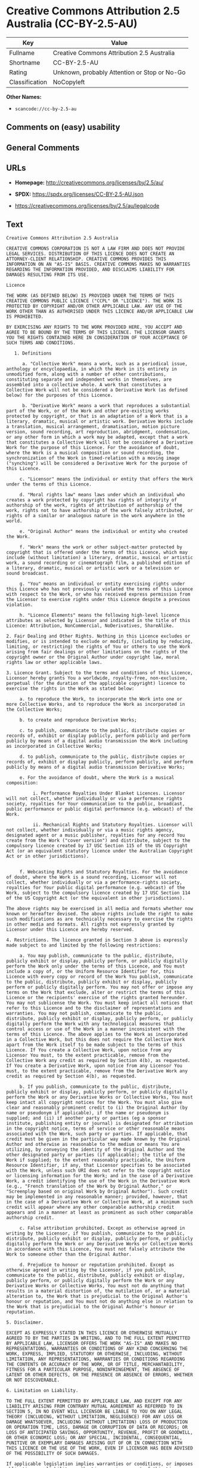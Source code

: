 * Creative Commons Attribution 2.5 Australia (CC-BY-2.5-AU)
| Key            | Value                                        |
|----------------+----------------------------------------------|
| Fullname       | Creative Commons Attribution 2.5 Australia   |
| Shortname      | CC-BY-2.5-AU                                 |
| Rating         | Unknown, probably Attention or Stop or No-Go |
| Classification | NoCopyleft                                   |

*Other Names:*

- =scancode://cc-by-2.5-au=

** Comments on (easy) usability

** General Comments

** URLs

- *Homepage:* http://creativecommons.org/licenses/by/2.5/au/

- *SPDX:* https://spdx.org/licenses/CC-BY-2.5-AU.json

- https://creativecommons.org/licenses/by/2.5/au/legalcode

** Text
#+begin_example
  Creative Commons Attribution 2.5 Australia

  CREATIVE COMMONS CORPORATION IS NOT A LAW FIRM AND DOES NOT PROVIDE LEGAL SERVICES. DISTRIBUTION OF THIS LICENCE DOES NOT CREATE AN ATTORNEY-CLIENT RELATIONSHIP. CREATIVE COMMONS PROVIDES THIS INFORMATION ON AN "AS-IS" BASIS. CREATIVE COMMONS MAKES NO WARRANTIES REGARDING THE INFORMATION PROVIDED, AND DISCLAIMS LIABILITY FOR DAMAGES RESULTING FROM ITS USE.

  Licence

  THE WORK (AS DEFINED BELOW) IS PROVIDED UNDER THE TERMS OF THIS CREATIVE COMMONS PUBLIC LICENCE ("CCPL" OR "LICENCE"). THE WORK IS PROTECTED BY COPYRIGHT AND/OR OTHER APPLICABLE LAW. ANY USE OF THE WORK OTHER THAN AS AUTHORISED UNDER THIS LICENCE AND/OR APPLICABLE LAW IS PROHIBITED.

  BY EXERCISING ANY RIGHTS TO THE WORK PROVIDED HERE, YOU ACCEPT AND AGREE TO BE BOUND BY THE TERMS OF THIS LICENCE. THE LICENSOR GRANTS YOU THE RIGHTS CONTAINED HERE IN CONSIDERATION OF YOUR ACCEPTANCE OF SUCH TERMS AND CONDITIONS.

     1. Definitions

        a. "Collective Work" means a work, such as a periodical issue, anthology or encyclopaedia, in which the Work in its entirety in unmodified form, along with a number of other contributions, constituting separate and independent works in themselves, are assembled into a collective whole. A work that constitutes a Collective Work will not be considered a Derivative Work (as defined below) for the purposes of this Licence.

        b. "Derivative Work" means a work that reproduces a substantial part of the Work, or of the Work and other pre-existing works protected by copyright, or that is an adaptation of a Work that is a literary, dramatic, musical or artistic work. Derivative Works include a translation, musical arrangement, dramatisation, motion picture version, sound recording, art reproduction, abridgment, condensation, or any other form in which a work may be adapted, except that a work that constitutes a Collective Work will not be considered a Derivative Work for the purpose of this Licence. For the avoidance of doubt, where the Work is a musical composition or sound recording, the synchronization of the Work in timed-relation with a moving image ("synching") will be considered a Derivative Work for the purpose of this Licence.

       c. "Licensor" means the individual or entity that offers the Work under the terms of this Licence.

       d. "Moral rights law" means laws under which an individual who creates a work protected by copyright has rights of integrity of authorship of the work, rights of attribution of authorship of the work, rights not to have authorship of the work falsely attributed, or rights of a similar or analogous nature in the work anywhere in the world.

       e. "Original Author" means the individual or entity who created the Work.

       f. "Work" means the work or other subject-matter protected by copyright that is offered under the terms of this Licence, which may include (without limitation) a literary, dramatic, musical or artistic work, a sound recording or cinematograph film, a published edition of a literary, dramatic, musical or artistic work or a television or sound broadcast.

       g. "You" means an individual or entity exercising rights under this Licence who has not previously violated the terms of this Licence with respect to the Work, or who has received express permission from the Licensor to exercise rights under this Licence despite a previous violation.

       h. "Licence Elements" means the following high-level licence attributes as selected by Licensor and indicated in the title of this Licence: Attribution, NonCommercial, NoDerivatives, ShareAlike.

  2. Fair Dealing and Other Rights. Nothing in this Licence excludes or modifies, or is intended to exclude or modify, (including by reducing, limiting, or restricting) the rights of You or others to use the Work arising from fair dealings or other limitations on the rights of the copyright owner or the Original Author under copyright law, moral rights law or other applicable laws.

  3. Licence Grant. Subject to the terms and conditions of this Licence, Licensor hereby grants You a worldwide, royalty-free, non-exclusive, perpetual (for the duration of the applicable copyright) licence to exercise the rights in the Work as stated below:

       a. to reproduce the Work, to incorporate the Work into one or more Collective Works, and to reproduce the Work as incorporated in the Collective Works;

       b. to create and reproduce Derivative Works;

       c. to publish, communicate to the public, distribute copies or records of, exhibit or display publicly, perform publicly and perform publicly by means of a digital audio transmission the Work including as incorporated in Collective Works;

       d. to publish, communicate to the public, distribute copies or records of, exhibit or display publicly, perform publicly, and perform publicly by means of a digital audio transmission Derivative Works;

       e. For the avoidance of doubt, where the Work is a musical composition:

            i. Performance Royalties Under Blanket Licences. Licensor will not collect, whether individually or via a performance rights society, royalties for Your communication to the public, broadcast, public performance or public digital performance (e.g. webcast) of the Work.

            ii. Mechanical Rights and Statutory Royalties. Licensor will not collect, whether individually or via a music rights agency, designated agent or a music publisher, royalties for any record You create from the Work ("cover version") and distribute, subject to the compulsory licence created by 17 USC Section 115 of the US Copyright Act (or an equivalent statutory licence under the Australian Copyright Act or in other jurisdictions).


       f. Webcasting Rights and Statutory Royalties. For the avoidance of doubt, where the Work is a sound recording, Licensor will not collect, whether individually or via a performance-rights society, royalties for Your public digital performance (e.g. webcast) of the Work, subject to the compulsory licence created by 17 USC Section 114 of the US Copyright Act (or the equivalent in other jurisdictions).

  The above rights may be exercised in all media and formats whether now known or hereafter devised. The above rights include the right to make such modifications as are technically necessary to exercise the rights in other media and formats. All rights not expressly granted by Licensor under this Licence are hereby reserved.

  4. Restrictions. The licence granted in Section 3 above is expressly made subject to and limited by the following restrictions:

       a. You may publish, communicate to the public, distribute, publicly exhibit or display, publicly perform, or publicly digitally perform the Work only under the terms of this Licence, and You must include a copy of, or the Uniform Resource Identifier for, this Licence with every copy or record of the Work You publish, communicate to the public, distribute, publicly exhibit or display, publicly perform or publicly digitally perform. You may not offer or impose any terms on the Work that exclude, alter or restrict the terms of this Licence or the recipients' exercise of the rights granted hereunder. You may not sublicense the Work. You must keep intact all notices that refer to this Licence and to the disclaimer of representations and warranties. You may not publish, communicate to the public, distribute, publicly exhibit or display, publicly perform, or publicly digitally perform the Work with any technological measures that control access or use of the Work in a manner inconsistent with the terms of this Licence. The above applies to the Work as incorporated in a Collective Work, but this does not require the Collective Work apart from the Work itself to be made subject to the terms of this Licence. If You create a Collective Work, upon notice from any Licensor You must, to the extent practicable, remove from the Collective Work any credit as required by Section 4(b), as requested. If You create a Derivative Work, upon notice from any Licensor You must, to the extent practicable, remove from the Derivative Work any credit as required by Section 4(b), as requested.

       b. If you publish, communicate to the public, distribute, publicly exhibit or display, publicly perform, or publicly digitally perform the Work or any Derivative Works or Collective Works, You must keep intact all copyright notices for the Work. You must also give clear and reasonably prominent credit to (i) the Original Author (by name or pseudonym if applicable), if the name or pseudonym is supplied; and (ii) if another party or parties (eg a sponsor institute, publishing entity or journal) is designated for attribution in the copyright notice, terms of service or other reasonable means associated with the Work, such party or parties. If applicable, that credit must be given in the particular way made known by the Original Author and otherwise as reasonable to the medium or means You are utilizing, by conveying the identity of the Original Author and the other designated party or parties (if applicable); the title of the Work if supplied; to the extent reasonably practicable, the Uniform Resource Identifier, if any, that Licensor specifies to be associated with the Work, unless such URI does not refer to the copyright notice or licensing information for the Work; and in the case of a Derivative Work, a credit identifying the use of the Work in the Derivative Work (e.g., "French translation of the Work by Original Author," or "Screenplay based on original Work by Original Author"). Such credit may be implemented in any reasonable manner; provided, however, that in the case of a Derivative Work or Collective Work, at a minimum such credit will appear where any other comparable authorship credit appears and in a manner at least as prominent as such other comparable authorship credit.

       c. False attribution prohibited. Except as otherwise agreed in writing by the Licensor, if You publish, communicate to the public, distribute, publicly exhibit or display, publicly perform, or publicly digitally perform the Work or any Derivative Works or Collective Works in accordance with this Licence, You must not falsely attribute the Work to someone other than the Original Author.

       d. Prejudice to honour or reputation prohibited. Except as otherwise agreed in writing by the Licensor, if you publish, communicate to the public, distribute, publicly exhibit or display, publicly perform, or publicly digitally perform the Work or any Derivative Works or Collective Works, You must not do anything that results in a material distortion of, the mutilation of, or a material alteration to, the Work that is prejudicial to the Original Author's honour or reputation, and You must not do anything else in relation to the Work that is prejudicial to the Original Author's honour or reputation.

  5. Disclaimer.

  EXCEPT AS EXPRESSLY STATED IN THIS LICENCE OR OTHERWISE MUTUALLY AGREED TO BY THE PARTIES IN WRITING, AND TO THE FULL EXTENT PERMITTED BY APPLICABLE LAW, LICENSOR OFFERS THE WORK "AS-IS" AND MAKES NO REPRESENTATIONS, WARRANTIES OR CONDITIONS OF ANY KIND CONCERNING THE WORK, EXPRESS, IMPLIED, STATUTORY OR OTHERWISE, INCLUDING, WITHOUT LIMITATION, ANY REPRESENTATIONS, WARRANTIES OR CONDITIONS REGARDING THE CONTENTS OR ACCURACY OF THE WORK, OR OF TITLE, MERCHANTABILITY, FITNESS FOR A PARTICULAR PURPOSE, NONINFRINGEMENT, THE ABSENCE OF LATENT OR OTHER DEFECTS, OR THE PRESENCE OR ABSENCE OF ERRORS, WHETHER OR NOT DISCOVERABLE.

  6. Limitation on Liability.

  TO THE FULL EXTENT PERMITTED BY APPLICABLE LAW, AND EXCEPT FOR ANY LIABILITY ARISING FROM CONTRARY MUTUAL AGREEMENT AS REFERRED TO IN SECTION 5, IN NO EVENT WILL LICENSOR BE LIABLE TO YOU ON ANY LEGAL THEORY (INCLUDING, WITHOUT LIMITATION, NEGLIGENCE) FOR ANY LOSS OR DAMAGE WHATSOEVER, INCLUDING (WITHOUT LIMITATION) LOSS OF PRODUCTION OR OPERATION TIME, LOSS, DAMAGE OR CORRUPTION OF DATA OR RECORDS; OR LOSS OF ANTICIPATED SAVINGS, OPPORTUNITY, REVENUE, PROFIT OR GOODWILL, OR OTHER ECONOMIC LOSS; OR ANY SPECIAL, INCIDENTAL, CONSEQUENTIAL, PUNITIVE OR EXEMPLARY DAMAGES ARISING OUT OF OR IN CONNECTION WITH THIS LICENCE OR THE USE OF THE WORK, EVEN IF LICENSOR HAS BEEN ADVISED OF THE POSSIBILITY OF SUCH DAMAGES.

  If applicable legislation implies warranties or conditions, or imposes obligations or liability on the Licensor in respect of this Licence that cannot be wholly or partly excluded, restricted or modified, the Licensor's liability is limited, to the full extent permitted by the applicable legislation, at its option, to:

       a. in the case of goods, any one or more of the following:

             i. the replacement of the goods or the supply of equivalent goods;

             ii. the repair of the goods;

             iii. the payment of the cost of replacing the goods or of acquiring equivalent goods;

             iv. the payment of the cost of having the goods repaired; or

       b. in the case of services:

             i. the supplying of the services again; or

             ii. the payment of the cost of having the services supplied again.

  7. Termination.

       a. This Licence and the rights granted hereunder will terminate automatically upon any breach by You of the terms of this Licence. Individuals or entities who have received Derivative Works or Collective Works from You under this Licence, however, will not have their licences terminated provided such individuals or entities remain in full compliance with those licences. Sections 1, 2, 5, 6, 7, and 8 will survive any termination of this Licence.

       b. Subject to the above terms and conditions, the licence granted here is perpetual (for the duration of the applicable copyright in the Work). Notwithstanding the above, Licensor reserves the right to release the Work under different licence terms or to stop distributing the Work at any time; provided, however that any such election will not serve to withdraw this Licence (or any other licence that has been, or is required to be, granted under the terms of this Licence), and this Licence will continue in full force and effect unless terminated as stated above.

  8. Miscellaneous.

       a. Each time You publish, communicate to the public, distribute or publicly digitally perform the Work or a Collective Work, the Licensor offers to the recipient a licence to the Work on the same terms and conditions as the licence granted to You under this Licence.

       b. Each time You publish, communicate to the public, distribute or publicly digitally perform a Derivative Work, Licensor offers to the recipient a licence to the original Work on the same terms and conditions as the licence granted to You under this Licence.

       c. If any provision of this Licence is invalid or unenforceable under applicable law, it shall not affect the validity or enforceability of the remainder of the terms of this Licence, and without further action by the parties to this agreement, such provision shall be reformed to the minimum extent necessary to make such provision valid and enforceable.

       d. No term or provision of this Licence shall be deemed waived and no breach consented to unless such waiver or consent shall be in writing and signed by the party to be charged with such waiver or consent.

       e. This Licence constitutes the entire agreement between the parties with respect to the Work licensed here. To the full extent permitted by applicable law, there are no understandings, agreements or representations with respect to the Work not specified here. Licensor shall not be bound by any additional provisions that may appear in any communication from You. This Licence may not be modified without the mutual written agreement of the Licensor and You.

       f. The construction, validity and performance of this Licence shall be governed by the laws in force in New South Wales, Australia.

  Creative Commons is not a party to this Licence, and, to the full extent permitted by applicable law, makes no representation or warranty whatsoever in connection with the Work. To the full extent permitted by applicable law, Creative Commons will not be liable to You or any party on any legal theory (including, without limitation, negligence) for any damages whatsoever, including without limitation any general, special, incidental or consequential damages arising in connection to this licence. Notwithstanding the foregoing two (2) sentences, if Creative Commons has expressly identified itself as the Licensor hereunder, it shall have all rights and obligations of Licensor.

  Except for the limited purpose of indicating to the public that the Work is licensed under the CCPL, neither party will use the trademark "Creative Commons" or any related trademark or logo of Creative Commons without the prior written consent of Creative Commons. Any permitted use will be in compliance with Creative Commons' then-current trademark usage guidelines, as may be published on its website or otherwise made available upon request from time to time.

  Creative Commons may be contacted at https://creativecommons.org/.
#+end_example

--------------

** Raw Data
*** Facts

- LicenseName

- [[https://spdx.org/licenses/CC-BY-2.5-AU.html][SPDX]] (all data [in
  this repository] is generated)

- [[https://github.com/nexB/scancode-toolkit/blob/develop/src/licensedcode/data/licenses/cc-by-2.5-au.yml][Scancode]]
  (CC0-1.0)

*** Raw JSON
#+begin_example
  {
      "__impliedNames": [
          "CC-BY-2.5-AU",
          "Creative Commons Attribution 2.5 Australia",
          "scancode://cc-by-2.5-au"
      ],
      "__impliedId": "CC-BY-2.5-AU",
      "facts": {
          "LicenseName": {
              "implications": {
                  "__impliedNames": [
                      "CC-BY-2.5-AU"
                  ],
                  "__impliedId": "CC-BY-2.5-AU"
              },
              "shortname": "CC-BY-2.5-AU",
              "otherNames": []
          },
          "SPDX": {
              "isSPDXLicenseDeprecated": false,
              "spdxFullName": "Creative Commons Attribution 2.5 Australia",
              "spdxDetailsURL": "https://spdx.org/licenses/CC-BY-2.5-AU.json",
              "_sourceURL": "https://spdx.org/licenses/CC-BY-2.5-AU.html",
              "spdxLicIsOSIApproved": false,
              "spdxSeeAlso": [
                  "https://creativecommons.org/licenses/by/2.5/au/legalcode"
              ],
              "_implications": {
                  "__impliedNames": [
                      "CC-BY-2.5-AU",
                      "Creative Commons Attribution 2.5 Australia"
                  ],
                  "__impliedId": "CC-BY-2.5-AU",
                  "__isOsiApproved": false,
                  "__impliedURLs": [
                      [
                          "SPDX",
                          "https://spdx.org/licenses/CC-BY-2.5-AU.json"
                      ],
                      [
                          null,
                          "https://creativecommons.org/licenses/by/2.5/au/legalcode"
                      ]
                  ]
              },
              "spdxLicenseId": "CC-BY-2.5-AU"
          },
          "Scancode": {
              "otherUrls": [
                  "https://creativecommons.org/licenses/by/2.5/au/legalcode"
              ],
              "homepageUrl": "http://creativecommons.org/licenses/by/2.5/au/",
              "shortName": "Creative Commons Attribution 2.5 Australia",
              "textUrls": null,
              "text": "Creative Commons Attribution 2.5 Australia\n\nCREATIVE COMMONS CORPORATION IS NOT A LAW FIRM AND DOES NOT PROVIDE LEGAL SERVICES. DISTRIBUTION OF THIS LICENCE DOES NOT CREATE AN ATTORNEY-CLIENT RELATIONSHIP. CREATIVE COMMONS PROVIDES THIS INFORMATION ON AN \"AS-IS\" BASIS. CREATIVE COMMONS MAKES NO WARRANTIES REGARDING THE INFORMATION PROVIDED, AND DISCLAIMS LIABILITY FOR DAMAGES RESULTING FROM ITS USE.\n\nLicence\n\nTHE WORK (AS DEFINED BELOW) IS PROVIDED UNDER THE TERMS OF THIS CREATIVE COMMONS PUBLIC LICENCE (\"CCPL\" OR \"LICENCE\"). THE WORK IS PROTECTED BY COPYRIGHT AND/OR OTHER APPLICABLE LAW. ANY USE OF THE WORK OTHER THAN AS AUTHORISED UNDER THIS LICENCE AND/OR APPLICABLE LAW IS PROHIBITED.\n\nBY EXERCISING ANY RIGHTS TO THE WORK PROVIDED HERE, YOU ACCEPT AND AGREE TO BE BOUND BY THE TERMS OF THIS LICENCE. THE LICENSOR GRANTS YOU THE RIGHTS CONTAINED HERE IN CONSIDERATION OF YOUR ACCEPTANCE OF SUCH TERMS AND CONDITIONS.\n\n   1. Definitions\n\n      a. \"Collective Work\" means a work, such as a periodical issue, anthology or encyclopaedia, in which the Work in its entirety in unmodified form, along with a number of other contributions, constituting separate and independent works in themselves, are assembled into a collective whole. A work that constitutes a Collective Work will not be considered a Derivative Work (as defined below) for the purposes of this Licence.\n\n      b. \"Derivative Work\" means a work that reproduces a substantial part of the Work, or of the Work and other pre-existing works protected by copyright, or that is an adaptation of a Work that is a literary, dramatic, musical or artistic work. Derivative Works include a translation, musical arrangement, dramatisation, motion picture version, sound recording, art reproduction, abridgment, condensation, or any other form in which a work may be adapted, except that a work that constitutes a Collective Work will not be considered a Derivative Work for the purpose of this Licence. For the avoidance of doubt, where the Work is a musical composition or sound recording, the synchronization of the Work in timed-relation with a moving image (\"synching\") will be considered a Derivative Work for the purpose of this Licence.\n\n     c. \"Licensor\" means the individual or entity that offers the Work under the terms of this Licence.\n\n     d. \"Moral rights law\" means laws under which an individual who creates a work protected by copyright has rights of integrity of authorship of the work, rights of attribution of authorship of the work, rights not to have authorship of the work falsely attributed, or rights of a similar or analogous nature in the work anywhere in the world.\n\n     e. \"Original Author\" means the individual or entity who created the Work.\n\n     f. \"Work\" means the work or other subject-matter protected by copyright that is offered under the terms of this Licence, which may include (without limitation) a literary, dramatic, musical or artistic work, a sound recording or cinematograph film, a published edition of a literary, dramatic, musical or artistic work or a television or sound broadcast.\n\n     g. \"You\" means an individual or entity exercising rights under this Licence who has not previously violated the terms of this Licence with respect to the Work, or who has received express permission from the Licensor to exercise rights under this Licence despite a previous violation.\n\n     h. \"Licence Elements\" means the following high-level licence attributes as selected by Licensor and indicated in the title of this Licence: Attribution, NonCommercial, NoDerivatives, ShareAlike.\n\n2. Fair Dealing and Other Rights. Nothing in this Licence excludes or modifies, or is intended to exclude or modify, (including by reducing, limiting, or restricting) the rights of You or others to use the Work arising from fair dealings or other limitations on the rights of the copyright owner or the Original Author under copyright law, moral rights law or other applicable laws.\n\n3. Licence Grant. Subject to the terms and conditions of this Licence, Licensor hereby grants You a worldwide, royalty-free, non-exclusive, perpetual (for the duration of the applicable copyright) licence to exercise the rights in the Work as stated below:\n\n     a. to reproduce the Work, to incorporate the Work into one or more Collective Works, and to reproduce the Work as incorporated in the Collective Works;\n\n     b. to create and reproduce Derivative Works;\n\n     c. to publish, communicate to the public, distribute copies or records of, exhibit or display publicly, perform publicly and perform publicly by means of a digital audio transmission the Work including as incorporated in Collective Works;\n\n     d. to publish, communicate to the public, distribute copies or records of, exhibit or display publicly, perform publicly, and perform publicly by means of a digital audio transmission Derivative Works;\n\n     e. For the avoidance of doubt, where the Work is a musical composition:\n\n          i. Performance Royalties Under Blanket Licences. Licensor will not collect, whether individually or via a performance rights society, royalties for Your communication to the public, broadcast, public performance or public digital performance (e.g. webcast) of the Work.\n\n          ii. Mechanical Rights and Statutory Royalties. Licensor will not collect, whether individually or via a music rights agency, designated agent or a music publisher, royalties for any record You create from the Work (\"cover version\") and distribute, subject to the compulsory licence created by 17 USC Section 115 of the US Copyright Act (or an equivalent statutory licence under the Australian Copyright Act or in other jurisdictions).\n\n\n     f. Webcasting Rights and Statutory Royalties. For the avoidance of doubt, where the Work is a sound recording, Licensor will not collect, whether individually or via a performance-rights society, royalties for Your public digital performance (e.g. webcast) of the Work, subject to the compulsory licence created by 17 USC Section 114 of the US Copyright Act (or the equivalent in other jurisdictions).\n\nThe above rights may be exercised in all media and formats whether now known or hereafter devised. The above rights include the right to make such modifications as are technically necessary to exercise the rights in other media and formats. All rights not expressly granted by Licensor under this Licence are hereby reserved.\n\n4. Restrictions. The licence granted in Section 3 above is expressly made subject to and limited by the following restrictions:\n\n     a. You may publish, communicate to the public, distribute, publicly exhibit or display, publicly perform, or publicly digitally perform the Work only under the terms of this Licence, and You must include a copy of, or the Uniform Resource Identifier for, this Licence with every copy or record of the Work You publish, communicate to the public, distribute, publicly exhibit or display, publicly perform or publicly digitally perform. You may not offer or impose any terms on the Work that exclude, alter or restrict the terms of this Licence or the recipients' exercise of the rights granted hereunder. You may not sublicense the Work. You must keep intact all notices that refer to this Licence and to the disclaimer of representations and warranties. You may not publish, communicate to the public, distribute, publicly exhibit or display, publicly perform, or publicly digitally perform the Work with any technological measures that control access or use of the Work in a manner inconsistent with the terms of this Licence. The above applies to the Work as incorporated in a Collective Work, but this does not require the Collective Work apart from the Work itself to be made subject to the terms of this Licence. If You create a Collective Work, upon notice from any Licensor You must, to the extent practicable, remove from the Collective Work any credit as required by Section 4(b), as requested. If You create a Derivative Work, upon notice from any Licensor You must, to the extent practicable, remove from the Derivative Work any credit as required by Section 4(b), as requested.\n\n     b. If you publish, communicate to the public, distribute, publicly exhibit or display, publicly perform, or publicly digitally perform the Work or any Derivative Works or Collective Works, You must keep intact all copyright notices for the Work. You must also give clear and reasonably prominent credit to (i) the Original Author (by name or pseudonym if applicable), if the name or pseudonym is supplied; and (ii) if another party or parties (eg a sponsor institute, publishing entity or journal) is designated for attribution in the copyright notice, terms of service or other reasonable means associated with the Work, such party or parties. If applicable, that credit must be given in the particular way made known by the Original Author and otherwise as reasonable to the medium or means You are utilizing, by conveying the identity of the Original Author and the other designated party or parties (if applicable); the title of the Work if supplied; to the extent reasonably practicable, the Uniform Resource Identifier, if any, that Licensor specifies to be associated with the Work, unless such URI does not refer to the copyright notice or licensing information for the Work; and in the case of a Derivative Work, a credit identifying the use of the Work in the Derivative Work (e.g., \"French translation of the Work by Original Author,\" or \"Screenplay based on original Work by Original Author\"). Such credit may be implemented in any reasonable manner; provided, however, that in the case of a Derivative Work or Collective Work, at a minimum such credit will appear where any other comparable authorship credit appears and in a manner at least as prominent as such other comparable authorship credit.\n\n     c. False attribution prohibited. Except as otherwise agreed in writing by the Licensor, if You publish, communicate to the public, distribute, publicly exhibit or display, publicly perform, or publicly digitally perform the Work or any Derivative Works or Collective Works in accordance with this Licence, You must not falsely attribute the Work to someone other than the Original Author.\n\n     d. Prejudice to honour or reputation prohibited. Except as otherwise agreed in writing by the Licensor, if you publish, communicate to the public, distribute, publicly exhibit or display, publicly perform, or publicly digitally perform the Work or any Derivative Works or Collective Works, You must not do anything that results in a material distortion of, the mutilation of, or a material alteration to, the Work that is prejudicial to the Original Author's honour or reputation, and You must not do anything else in relation to the Work that is prejudicial to the Original Author's honour or reputation.\n\n5. Disclaimer.\n\nEXCEPT AS EXPRESSLY STATED IN THIS LICENCE OR OTHERWISE MUTUALLY AGREED TO BY THE PARTIES IN WRITING, AND TO THE FULL EXTENT PERMITTED BY APPLICABLE LAW, LICENSOR OFFERS THE WORK \"AS-IS\" AND MAKES NO REPRESENTATIONS, WARRANTIES OR CONDITIONS OF ANY KIND CONCERNING THE WORK, EXPRESS, IMPLIED, STATUTORY OR OTHERWISE, INCLUDING, WITHOUT LIMITATION, ANY REPRESENTATIONS, WARRANTIES OR CONDITIONS REGARDING THE CONTENTS OR ACCURACY OF THE WORK, OR OF TITLE, MERCHANTABILITY, FITNESS FOR A PARTICULAR PURPOSE, NONINFRINGEMENT, THE ABSENCE OF LATENT OR OTHER DEFECTS, OR THE PRESENCE OR ABSENCE OF ERRORS, WHETHER OR NOT DISCOVERABLE.\n\n6. Limitation on Liability.\n\nTO THE FULL EXTENT PERMITTED BY APPLICABLE LAW, AND EXCEPT FOR ANY LIABILITY ARISING FROM CONTRARY MUTUAL AGREEMENT AS REFERRED TO IN SECTION 5, IN NO EVENT WILL LICENSOR BE LIABLE TO YOU ON ANY LEGAL THEORY (INCLUDING, WITHOUT LIMITATION, NEGLIGENCE) FOR ANY LOSS OR DAMAGE WHATSOEVER, INCLUDING (WITHOUT LIMITATION) LOSS OF PRODUCTION OR OPERATION TIME, LOSS, DAMAGE OR CORRUPTION OF DATA OR RECORDS; OR LOSS OF ANTICIPATED SAVINGS, OPPORTUNITY, REVENUE, PROFIT OR GOODWILL, OR OTHER ECONOMIC LOSS; OR ANY SPECIAL, INCIDENTAL, CONSEQUENTIAL, PUNITIVE OR EXEMPLARY DAMAGES ARISING OUT OF OR IN CONNECTION WITH THIS LICENCE OR THE USE OF THE WORK, EVEN IF LICENSOR HAS BEEN ADVISED OF THE POSSIBILITY OF SUCH DAMAGES.\n\nIf applicable legislation implies warranties or conditions, or imposes obligations or liability on the Licensor in respect of this Licence that cannot be wholly or partly excluded, restricted or modified, the Licensor's liability is limited, to the full extent permitted by the applicable legislation, at its option, to:\n\n     a. in the case of goods, any one or more of the following:\n\n           i. the replacement of the goods or the supply of equivalent goods;\n\n           ii. the repair of the goods;\n\n           iii. the payment of the cost of replacing the goods or of acquiring equivalent goods;\n\n           iv. the payment of the cost of having the goods repaired; or\n\n     b. in the case of services:\n\n           i. the supplying of the services again; or\n\n           ii. the payment of the cost of having the services supplied again.\n\n7. Termination.\n\n     a. This Licence and the rights granted hereunder will terminate automatically upon any breach by You of the terms of this Licence. Individuals or entities who have received Derivative Works or Collective Works from You under this Licence, however, will not have their licences terminated provided such individuals or entities remain in full compliance with those licences. Sections 1, 2, 5, 6, 7, and 8 will survive any termination of this Licence.\n\n     b. Subject to the above terms and conditions, the licence granted here is perpetual (for the duration of the applicable copyright in the Work). Notwithstanding the above, Licensor reserves the right to release the Work under different licence terms or to stop distributing the Work at any time; provided, however that any such election will not serve to withdraw this Licence (or any other licence that has been, or is required to be, granted under the terms of this Licence), and this Licence will continue in full force and effect unless terminated as stated above.\n\n8. Miscellaneous.\n\n     a. Each time You publish, communicate to the public, distribute or publicly digitally perform the Work or a Collective Work, the Licensor offers to the recipient a licence to the Work on the same terms and conditions as the licence granted to You under this Licence.\n\n     b. Each time You publish, communicate to the public, distribute or publicly digitally perform a Derivative Work, Licensor offers to the recipient a licence to the original Work on the same terms and conditions as the licence granted to You under this Licence.\n\n     c. If any provision of this Licence is invalid or unenforceable under applicable law, it shall not affect the validity or enforceability of the remainder of the terms of this Licence, and without further action by the parties to this agreement, such provision shall be reformed to the minimum extent necessary to make such provision valid and enforceable.\n\n     d. No term or provision of this Licence shall be deemed waived and no breach consented to unless such waiver or consent shall be in writing and signed by the party to be charged with such waiver or consent.\n\n     e. This Licence constitutes the entire agreement between the parties with respect to the Work licensed here. To the full extent permitted by applicable law, there are no understandings, agreements or representations with respect to the Work not specified here. Licensor shall not be bound by any additional provisions that may appear in any communication from You. This Licence may not be modified without the mutual written agreement of the Licensor and You.\n\n     f. The construction, validity and performance of this Licence shall be governed by the laws in force in New South Wales, Australia.\n\nCreative Commons is not a party to this Licence, and, to the full extent permitted by applicable law, makes no representation or warranty whatsoever in connection with the Work. To the full extent permitted by applicable law, Creative Commons will not be liable to You or any party on any legal theory (including, without limitation, negligence) for any damages whatsoever, including without limitation any general, special, incidental or consequential damages arising in connection to this licence. Notwithstanding the foregoing two (2) sentences, if Creative Commons has expressly identified itself as the Licensor hereunder, it shall have all rights and obligations of Licensor.\n\nExcept for the limited purpose of indicating to the public that the Work is licensed under the CCPL, neither party will use the trademark \"Creative Commons\" or any related trademark or logo of Creative Commons without the prior written consent of Creative Commons. Any permitted use will be in compliance with Creative Commons' then-current trademark usage guidelines, as may be published on its website or otherwise made available upon request from time to time.\n\nCreative Commons may be contacted at https://creativecommons.org/.",
              "category": "Permissive",
              "osiUrl": null,
              "owner": "Creative Commons",
              "_sourceURL": "https://github.com/nexB/scancode-toolkit/blob/develop/src/licensedcode/data/licenses/cc-by-2.5-au.yml",
              "key": "cc-by-2.5-au",
              "name": "Creative Commons Attribution 2.5 Australia",
              "spdxId": "CC-BY-2.5-AU",
              "notes": null,
              "_implications": {
                  "__impliedNames": [
                      "scancode://cc-by-2.5-au",
                      "Creative Commons Attribution 2.5 Australia",
                      "CC-BY-2.5-AU"
                  ],
                  "__impliedId": "CC-BY-2.5-AU",
                  "__impliedCopyleft": [
                      [
                          "Scancode",
                          "NoCopyleft"
                      ]
                  ],
                  "__calculatedCopyleft": "NoCopyleft",
                  "__impliedText": "Creative Commons Attribution 2.5 Australia\n\nCREATIVE COMMONS CORPORATION IS NOT A LAW FIRM AND DOES NOT PROVIDE LEGAL SERVICES. DISTRIBUTION OF THIS LICENCE DOES NOT CREATE AN ATTORNEY-CLIENT RELATIONSHIP. CREATIVE COMMONS PROVIDES THIS INFORMATION ON AN \"AS-IS\" BASIS. CREATIVE COMMONS MAKES NO WARRANTIES REGARDING THE INFORMATION PROVIDED, AND DISCLAIMS LIABILITY FOR DAMAGES RESULTING FROM ITS USE.\n\nLicence\n\nTHE WORK (AS DEFINED BELOW) IS PROVIDED UNDER THE TERMS OF THIS CREATIVE COMMONS PUBLIC LICENCE (\"CCPL\" OR \"LICENCE\"). THE WORK IS PROTECTED BY COPYRIGHT AND/OR OTHER APPLICABLE LAW. ANY USE OF THE WORK OTHER THAN AS AUTHORISED UNDER THIS LICENCE AND/OR APPLICABLE LAW IS PROHIBITED.\n\nBY EXERCISING ANY RIGHTS TO THE WORK PROVIDED HERE, YOU ACCEPT AND AGREE TO BE BOUND BY THE TERMS OF THIS LICENCE. THE LICENSOR GRANTS YOU THE RIGHTS CONTAINED HERE IN CONSIDERATION OF YOUR ACCEPTANCE OF SUCH TERMS AND CONDITIONS.\n\n   1. Definitions\n\n      a. \"Collective Work\" means a work, such as a periodical issue, anthology or encyclopaedia, in which the Work in its entirety in unmodified form, along with a number of other contributions, constituting separate and independent works in themselves, are assembled into a collective whole. A work that constitutes a Collective Work will not be considered a Derivative Work (as defined below) for the purposes of this Licence.\n\n      b. \"Derivative Work\" means a work that reproduces a substantial part of the Work, or of the Work and other pre-existing works protected by copyright, or that is an adaptation of a Work that is a literary, dramatic, musical or artistic work. Derivative Works include a translation, musical arrangement, dramatisation, motion picture version, sound recording, art reproduction, abridgment, condensation, or any other form in which a work may be adapted, except that a work that constitutes a Collective Work will not be considered a Derivative Work for the purpose of this Licence. For the avoidance of doubt, where the Work is a musical composition or sound recording, the synchronization of the Work in timed-relation with a moving image (\"synching\") will be considered a Derivative Work for the purpose of this Licence.\n\n     c. \"Licensor\" means the individual or entity that offers the Work under the terms of this Licence.\n\n     d. \"Moral rights law\" means laws under which an individual who creates a work protected by copyright has rights of integrity of authorship of the work, rights of attribution of authorship of the work, rights not to have authorship of the work falsely attributed, or rights of a similar or analogous nature in the work anywhere in the world.\n\n     e. \"Original Author\" means the individual or entity who created the Work.\n\n     f. \"Work\" means the work or other subject-matter protected by copyright that is offered under the terms of this Licence, which may include (without limitation) a literary, dramatic, musical or artistic work, a sound recording or cinematograph film, a published edition of a literary, dramatic, musical or artistic work or a television or sound broadcast.\n\n     g. \"You\" means an individual or entity exercising rights under this Licence who has not previously violated the terms of this Licence with respect to the Work, or who has received express permission from the Licensor to exercise rights under this Licence despite a previous violation.\n\n     h. \"Licence Elements\" means the following high-level licence attributes as selected by Licensor and indicated in the title of this Licence: Attribution, NonCommercial, NoDerivatives, ShareAlike.\n\n2. Fair Dealing and Other Rights. Nothing in this Licence excludes or modifies, or is intended to exclude or modify, (including by reducing, limiting, or restricting) the rights of You or others to use the Work arising from fair dealings or other limitations on the rights of the copyright owner or the Original Author under copyright law, moral rights law or other applicable laws.\n\n3. Licence Grant. Subject to the terms and conditions of this Licence, Licensor hereby grants You a worldwide, royalty-free, non-exclusive, perpetual (for the duration of the applicable copyright) licence to exercise the rights in the Work as stated below:\n\n     a. to reproduce the Work, to incorporate the Work into one or more Collective Works, and to reproduce the Work as incorporated in the Collective Works;\n\n     b. to create and reproduce Derivative Works;\n\n     c. to publish, communicate to the public, distribute copies or records of, exhibit or display publicly, perform publicly and perform publicly by means of a digital audio transmission the Work including as incorporated in Collective Works;\n\n     d. to publish, communicate to the public, distribute copies or records of, exhibit or display publicly, perform publicly, and perform publicly by means of a digital audio transmission Derivative Works;\n\n     e. For the avoidance of doubt, where the Work is a musical composition:\n\n          i. Performance Royalties Under Blanket Licences. Licensor will not collect, whether individually or via a performance rights society, royalties for Your communication to the public, broadcast, public performance or public digital performance (e.g. webcast) of the Work.\n\n          ii. Mechanical Rights and Statutory Royalties. Licensor will not collect, whether individually or via a music rights agency, designated agent or a music publisher, royalties for any record You create from the Work (\"cover version\") and distribute, subject to the compulsory licence created by 17 USC Section 115 of the US Copyright Act (or an equivalent statutory licence under the Australian Copyright Act or in other jurisdictions).\n\n\n     f. Webcasting Rights and Statutory Royalties. For the avoidance of doubt, where the Work is a sound recording, Licensor will not collect, whether individually or via a performance-rights society, royalties for Your public digital performance (e.g. webcast) of the Work, subject to the compulsory licence created by 17 USC Section 114 of the US Copyright Act (or the equivalent in other jurisdictions).\n\nThe above rights may be exercised in all media and formats whether now known or hereafter devised. The above rights include the right to make such modifications as are technically necessary to exercise the rights in other media and formats. All rights not expressly granted by Licensor under this Licence are hereby reserved.\n\n4. Restrictions. The licence granted in Section 3 above is expressly made subject to and limited by the following restrictions:\n\n     a. You may publish, communicate to the public, distribute, publicly exhibit or display, publicly perform, or publicly digitally perform the Work only under the terms of this Licence, and You must include a copy of, or the Uniform Resource Identifier for, this Licence with every copy or record of the Work You publish, communicate to the public, distribute, publicly exhibit or display, publicly perform or publicly digitally perform. You may not offer or impose any terms on the Work that exclude, alter or restrict the terms of this Licence or the recipients' exercise of the rights granted hereunder. You may not sublicense the Work. You must keep intact all notices that refer to this Licence and to the disclaimer of representations and warranties. You may not publish, communicate to the public, distribute, publicly exhibit or display, publicly perform, or publicly digitally perform the Work with any technological measures that control access or use of the Work in a manner inconsistent with the terms of this Licence. The above applies to the Work as incorporated in a Collective Work, but this does not require the Collective Work apart from the Work itself to be made subject to the terms of this Licence. If You create a Collective Work, upon notice from any Licensor You must, to the extent practicable, remove from the Collective Work any credit as required by Section 4(b), as requested. If You create a Derivative Work, upon notice from any Licensor You must, to the extent practicable, remove from the Derivative Work any credit as required by Section 4(b), as requested.\n\n     b. If you publish, communicate to the public, distribute, publicly exhibit or display, publicly perform, or publicly digitally perform the Work or any Derivative Works or Collective Works, You must keep intact all copyright notices for the Work. You must also give clear and reasonably prominent credit to (i) the Original Author (by name or pseudonym if applicable), if the name or pseudonym is supplied; and (ii) if another party or parties (eg a sponsor institute, publishing entity or journal) is designated for attribution in the copyright notice, terms of service or other reasonable means associated with the Work, such party or parties. If applicable, that credit must be given in the particular way made known by the Original Author and otherwise as reasonable to the medium or means You are utilizing, by conveying the identity of the Original Author and the other designated party or parties (if applicable); the title of the Work if supplied; to the extent reasonably practicable, the Uniform Resource Identifier, if any, that Licensor specifies to be associated with the Work, unless such URI does not refer to the copyright notice or licensing information for the Work; and in the case of a Derivative Work, a credit identifying the use of the Work in the Derivative Work (e.g., \"French translation of the Work by Original Author,\" or \"Screenplay based on original Work by Original Author\"). Such credit may be implemented in any reasonable manner; provided, however, that in the case of a Derivative Work or Collective Work, at a minimum such credit will appear where any other comparable authorship credit appears and in a manner at least as prominent as such other comparable authorship credit.\n\n     c. False attribution prohibited. Except as otherwise agreed in writing by the Licensor, if You publish, communicate to the public, distribute, publicly exhibit or display, publicly perform, or publicly digitally perform the Work or any Derivative Works or Collective Works in accordance with this Licence, You must not falsely attribute the Work to someone other than the Original Author.\n\n     d. Prejudice to honour or reputation prohibited. Except as otherwise agreed in writing by the Licensor, if you publish, communicate to the public, distribute, publicly exhibit or display, publicly perform, or publicly digitally perform the Work or any Derivative Works or Collective Works, You must not do anything that results in a material distortion of, the mutilation of, or a material alteration to, the Work that is prejudicial to the Original Author's honour or reputation, and You must not do anything else in relation to the Work that is prejudicial to the Original Author's honour or reputation.\n\n5. Disclaimer.\n\nEXCEPT AS EXPRESSLY STATED IN THIS LICENCE OR OTHERWISE MUTUALLY AGREED TO BY THE PARTIES IN WRITING, AND TO THE FULL EXTENT PERMITTED BY APPLICABLE LAW, LICENSOR OFFERS THE WORK \"AS-IS\" AND MAKES NO REPRESENTATIONS, WARRANTIES OR CONDITIONS OF ANY KIND CONCERNING THE WORK, EXPRESS, IMPLIED, STATUTORY OR OTHERWISE, INCLUDING, WITHOUT LIMITATION, ANY REPRESENTATIONS, WARRANTIES OR CONDITIONS REGARDING THE CONTENTS OR ACCURACY OF THE WORK, OR OF TITLE, MERCHANTABILITY, FITNESS FOR A PARTICULAR PURPOSE, NONINFRINGEMENT, THE ABSENCE OF LATENT OR OTHER DEFECTS, OR THE PRESENCE OR ABSENCE OF ERRORS, WHETHER OR NOT DISCOVERABLE.\n\n6. Limitation on Liability.\n\nTO THE FULL EXTENT PERMITTED BY APPLICABLE LAW, AND EXCEPT FOR ANY LIABILITY ARISING FROM CONTRARY MUTUAL AGREEMENT AS REFERRED TO IN SECTION 5, IN NO EVENT WILL LICENSOR BE LIABLE TO YOU ON ANY LEGAL THEORY (INCLUDING, WITHOUT LIMITATION, NEGLIGENCE) FOR ANY LOSS OR DAMAGE WHATSOEVER, INCLUDING (WITHOUT LIMITATION) LOSS OF PRODUCTION OR OPERATION TIME, LOSS, DAMAGE OR CORRUPTION OF DATA OR RECORDS; OR LOSS OF ANTICIPATED SAVINGS, OPPORTUNITY, REVENUE, PROFIT OR GOODWILL, OR OTHER ECONOMIC LOSS; OR ANY SPECIAL, INCIDENTAL, CONSEQUENTIAL, PUNITIVE OR EXEMPLARY DAMAGES ARISING OUT OF OR IN CONNECTION WITH THIS LICENCE OR THE USE OF THE WORK, EVEN IF LICENSOR HAS BEEN ADVISED OF THE POSSIBILITY OF SUCH DAMAGES.\n\nIf applicable legislation implies warranties or conditions, or imposes obligations or liability on the Licensor in respect of this Licence that cannot be wholly or partly excluded, restricted or modified, the Licensor's liability is limited, to the full extent permitted by the applicable legislation, at its option, to:\n\n     a. in the case of goods, any one or more of the following:\n\n           i. the replacement of the goods or the supply of equivalent goods;\n\n           ii. the repair of the goods;\n\n           iii. the payment of the cost of replacing the goods or of acquiring equivalent goods;\n\n           iv. the payment of the cost of having the goods repaired; or\n\n     b. in the case of services:\n\n           i. the supplying of the services again; or\n\n           ii. the payment of the cost of having the services supplied again.\n\n7. Termination.\n\n     a. This Licence and the rights granted hereunder will terminate automatically upon any breach by You of the terms of this Licence. Individuals or entities who have received Derivative Works or Collective Works from You under this Licence, however, will not have their licences terminated provided such individuals or entities remain in full compliance with those licences. Sections 1, 2, 5, 6, 7, and 8 will survive any termination of this Licence.\n\n     b. Subject to the above terms and conditions, the licence granted here is perpetual (for the duration of the applicable copyright in the Work). Notwithstanding the above, Licensor reserves the right to release the Work under different licence terms or to stop distributing the Work at any time; provided, however that any such election will not serve to withdraw this Licence (or any other licence that has been, or is required to be, granted under the terms of this Licence), and this Licence will continue in full force and effect unless terminated as stated above.\n\n8. Miscellaneous.\n\n     a. Each time You publish, communicate to the public, distribute or publicly digitally perform the Work or a Collective Work, the Licensor offers to the recipient a licence to the Work on the same terms and conditions as the licence granted to You under this Licence.\n\n     b. Each time You publish, communicate to the public, distribute or publicly digitally perform a Derivative Work, Licensor offers to the recipient a licence to the original Work on the same terms and conditions as the licence granted to You under this Licence.\n\n     c. If any provision of this Licence is invalid or unenforceable under applicable law, it shall not affect the validity or enforceability of the remainder of the terms of this Licence, and without further action by the parties to this agreement, such provision shall be reformed to the minimum extent necessary to make such provision valid and enforceable.\n\n     d. No term or provision of this Licence shall be deemed waived and no breach consented to unless such waiver or consent shall be in writing and signed by the party to be charged with such waiver or consent.\n\n     e. This Licence constitutes the entire agreement between the parties with respect to the Work licensed here. To the full extent permitted by applicable law, there are no understandings, agreements or representations with respect to the Work not specified here. Licensor shall not be bound by any additional provisions that may appear in any communication from You. This Licence may not be modified without the mutual written agreement of the Licensor and You.\n\n     f. The construction, validity and performance of this Licence shall be governed by the laws in force in New South Wales, Australia.\n\nCreative Commons is not a party to this Licence, and, to the full extent permitted by applicable law, makes no representation or warranty whatsoever in connection with the Work. To the full extent permitted by applicable law, Creative Commons will not be liable to You or any party on any legal theory (including, without limitation, negligence) for any damages whatsoever, including without limitation any general, special, incidental or consequential damages arising in connection to this licence. Notwithstanding the foregoing two (2) sentences, if Creative Commons has expressly identified itself as the Licensor hereunder, it shall have all rights and obligations of Licensor.\n\nExcept for the limited purpose of indicating to the public that the Work is licensed under the CCPL, neither party will use the trademark \"Creative Commons\" or any related trademark or logo of Creative Commons without the prior written consent of Creative Commons. Any permitted use will be in compliance with Creative Commons' then-current trademark usage guidelines, as may be published on its website or otherwise made available upon request from time to time.\n\nCreative Commons may be contacted at https://creativecommons.org/.",
                  "__impliedURLs": [
                      [
                          "Homepage",
                          "http://creativecommons.org/licenses/by/2.5/au/"
                      ],
                      [
                          null,
                          "https://creativecommons.org/licenses/by/2.5/au/legalcode"
                      ]
                  ]
              }
          }
      },
      "__impliedCopyleft": [
          [
              "Scancode",
              "NoCopyleft"
          ]
      ],
      "__calculatedCopyleft": "NoCopyleft",
      "__isOsiApproved": false,
      "__impliedText": "Creative Commons Attribution 2.5 Australia\n\nCREATIVE COMMONS CORPORATION IS NOT A LAW FIRM AND DOES NOT PROVIDE LEGAL SERVICES. DISTRIBUTION OF THIS LICENCE DOES NOT CREATE AN ATTORNEY-CLIENT RELATIONSHIP. CREATIVE COMMONS PROVIDES THIS INFORMATION ON AN \"AS-IS\" BASIS. CREATIVE COMMONS MAKES NO WARRANTIES REGARDING THE INFORMATION PROVIDED, AND DISCLAIMS LIABILITY FOR DAMAGES RESULTING FROM ITS USE.\n\nLicence\n\nTHE WORK (AS DEFINED BELOW) IS PROVIDED UNDER THE TERMS OF THIS CREATIVE COMMONS PUBLIC LICENCE (\"CCPL\" OR \"LICENCE\"). THE WORK IS PROTECTED BY COPYRIGHT AND/OR OTHER APPLICABLE LAW. ANY USE OF THE WORK OTHER THAN AS AUTHORISED UNDER THIS LICENCE AND/OR APPLICABLE LAW IS PROHIBITED.\n\nBY EXERCISING ANY RIGHTS TO THE WORK PROVIDED HERE, YOU ACCEPT AND AGREE TO BE BOUND BY THE TERMS OF THIS LICENCE. THE LICENSOR GRANTS YOU THE RIGHTS CONTAINED HERE IN CONSIDERATION OF YOUR ACCEPTANCE OF SUCH TERMS AND CONDITIONS.\n\n   1. Definitions\n\n      a. \"Collective Work\" means a work, such as a periodical issue, anthology or encyclopaedia, in which the Work in its entirety in unmodified form, along with a number of other contributions, constituting separate and independent works in themselves, are assembled into a collective whole. A work that constitutes a Collective Work will not be considered a Derivative Work (as defined below) for the purposes of this Licence.\n\n      b. \"Derivative Work\" means a work that reproduces a substantial part of the Work, or of the Work and other pre-existing works protected by copyright, or that is an adaptation of a Work that is a literary, dramatic, musical or artistic work. Derivative Works include a translation, musical arrangement, dramatisation, motion picture version, sound recording, art reproduction, abridgment, condensation, or any other form in which a work may be adapted, except that a work that constitutes a Collective Work will not be considered a Derivative Work for the purpose of this Licence. For the avoidance of doubt, where the Work is a musical composition or sound recording, the synchronization of the Work in timed-relation with a moving image (\"synching\") will be considered a Derivative Work for the purpose of this Licence.\n\n     c. \"Licensor\" means the individual or entity that offers the Work under the terms of this Licence.\n\n     d. \"Moral rights law\" means laws under which an individual who creates a work protected by copyright has rights of integrity of authorship of the work, rights of attribution of authorship of the work, rights not to have authorship of the work falsely attributed, or rights of a similar or analogous nature in the work anywhere in the world.\n\n     e. \"Original Author\" means the individual or entity who created the Work.\n\n     f. \"Work\" means the work or other subject-matter protected by copyright that is offered under the terms of this Licence, which may include (without limitation) a literary, dramatic, musical or artistic work, a sound recording or cinematograph film, a published edition of a literary, dramatic, musical or artistic work or a television or sound broadcast.\n\n     g. \"You\" means an individual or entity exercising rights under this Licence who has not previously violated the terms of this Licence with respect to the Work, or who has received express permission from the Licensor to exercise rights under this Licence despite a previous violation.\n\n     h. \"Licence Elements\" means the following high-level licence attributes as selected by Licensor and indicated in the title of this Licence: Attribution, NonCommercial, NoDerivatives, ShareAlike.\n\n2. Fair Dealing and Other Rights. Nothing in this Licence excludes or modifies, or is intended to exclude or modify, (including by reducing, limiting, or restricting) the rights of You or others to use the Work arising from fair dealings or other limitations on the rights of the copyright owner or the Original Author under copyright law, moral rights law or other applicable laws.\n\n3. Licence Grant. Subject to the terms and conditions of this Licence, Licensor hereby grants You a worldwide, royalty-free, non-exclusive, perpetual (for the duration of the applicable copyright) licence to exercise the rights in the Work as stated below:\n\n     a. to reproduce the Work, to incorporate the Work into one or more Collective Works, and to reproduce the Work as incorporated in the Collective Works;\n\n     b. to create and reproduce Derivative Works;\n\n     c. to publish, communicate to the public, distribute copies or records of, exhibit or display publicly, perform publicly and perform publicly by means of a digital audio transmission the Work including as incorporated in Collective Works;\n\n     d. to publish, communicate to the public, distribute copies or records of, exhibit or display publicly, perform publicly, and perform publicly by means of a digital audio transmission Derivative Works;\n\n     e. For the avoidance of doubt, where the Work is a musical composition:\n\n          i. Performance Royalties Under Blanket Licences. Licensor will not collect, whether individually or via a performance rights society, royalties for Your communication to the public, broadcast, public performance or public digital performance (e.g. webcast) of the Work.\n\n          ii. Mechanical Rights and Statutory Royalties. Licensor will not collect, whether individually or via a music rights agency, designated agent or a music publisher, royalties for any record You create from the Work (\"cover version\") and distribute, subject to the compulsory licence created by 17 USC Section 115 of the US Copyright Act (or an equivalent statutory licence under the Australian Copyright Act or in other jurisdictions).\n\n\n     f. Webcasting Rights and Statutory Royalties. For the avoidance of doubt, where the Work is a sound recording, Licensor will not collect, whether individually or via a performance-rights society, royalties for Your public digital performance (e.g. webcast) of the Work, subject to the compulsory licence created by 17 USC Section 114 of the US Copyright Act (or the equivalent in other jurisdictions).\n\nThe above rights may be exercised in all media and formats whether now known or hereafter devised. The above rights include the right to make such modifications as are technically necessary to exercise the rights in other media and formats. All rights not expressly granted by Licensor under this Licence are hereby reserved.\n\n4. Restrictions. The licence granted in Section 3 above is expressly made subject to and limited by the following restrictions:\n\n     a. You may publish, communicate to the public, distribute, publicly exhibit or display, publicly perform, or publicly digitally perform the Work only under the terms of this Licence, and You must include a copy of, or the Uniform Resource Identifier for, this Licence with every copy or record of the Work You publish, communicate to the public, distribute, publicly exhibit or display, publicly perform or publicly digitally perform. You may not offer or impose any terms on the Work that exclude, alter or restrict the terms of this Licence or the recipients' exercise of the rights granted hereunder. You may not sublicense the Work. You must keep intact all notices that refer to this Licence and to the disclaimer of representations and warranties. You may not publish, communicate to the public, distribute, publicly exhibit or display, publicly perform, or publicly digitally perform the Work with any technological measures that control access or use of the Work in a manner inconsistent with the terms of this Licence. The above applies to the Work as incorporated in a Collective Work, but this does not require the Collective Work apart from the Work itself to be made subject to the terms of this Licence. If You create a Collective Work, upon notice from any Licensor You must, to the extent practicable, remove from the Collective Work any credit as required by Section 4(b), as requested. If You create a Derivative Work, upon notice from any Licensor You must, to the extent practicable, remove from the Derivative Work any credit as required by Section 4(b), as requested.\n\n     b. If you publish, communicate to the public, distribute, publicly exhibit or display, publicly perform, or publicly digitally perform the Work or any Derivative Works or Collective Works, You must keep intact all copyright notices for the Work. You must also give clear and reasonably prominent credit to (i) the Original Author (by name or pseudonym if applicable), if the name or pseudonym is supplied; and (ii) if another party or parties (eg a sponsor institute, publishing entity or journal) is designated for attribution in the copyright notice, terms of service or other reasonable means associated with the Work, such party or parties. If applicable, that credit must be given in the particular way made known by the Original Author and otherwise as reasonable to the medium or means You are utilizing, by conveying the identity of the Original Author and the other designated party or parties (if applicable); the title of the Work if supplied; to the extent reasonably practicable, the Uniform Resource Identifier, if any, that Licensor specifies to be associated with the Work, unless such URI does not refer to the copyright notice or licensing information for the Work; and in the case of a Derivative Work, a credit identifying the use of the Work in the Derivative Work (e.g., \"French translation of the Work by Original Author,\" or \"Screenplay based on original Work by Original Author\"). Such credit may be implemented in any reasonable manner; provided, however, that in the case of a Derivative Work or Collective Work, at a minimum such credit will appear where any other comparable authorship credit appears and in a manner at least as prominent as such other comparable authorship credit.\n\n     c. False attribution prohibited. Except as otherwise agreed in writing by the Licensor, if You publish, communicate to the public, distribute, publicly exhibit or display, publicly perform, or publicly digitally perform the Work or any Derivative Works or Collective Works in accordance with this Licence, You must not falsely attribute the Work to someone other than the Original Author.\n\n     d. Prejudice to honour or reputation prohibited. Except as otherwise agreed in writing by the Licensor, if you publish, communicate to the public, distribute, publicly exhibit or display, publicly perform, or publicly digitally perform the Work or any Derivative Works or Collective Works, You must not do anything that results in a material distortion of, the mutilation of, or a material alteration to, the Work that is prejudicial to the Original Author's honour or reputation, and You must not do anything else in relation to the Work that is prejudicial to the Original Author's honour or reputation.\n\n5. Disclaimer.\n\nEXCEPT AS EXPRESSLY STATED IN THIS LICENCE OR OTHERWISE MUTUALLY AGREED TO BY THE PARTIES IN WRITING, AND TO THE FULL EXTENT PERMITTED BY APPLICABLE LAW, LICENSOR OFFERS THE WORK \"AS-IS\" AND MAKES NO REPRESENTATIONS, WARRANTIES OR CONDITIONS OF ANY KIND CONCERNING THE WORK, EXPRESS, IMPLIED, STATUTORY OR OTHERWISE, INCLUDING, WITHOUT LIMITATION, ANY REPRESENTATIONS, WARRANTIES OR CONDITIONS REGARDING THE CONTENTS OR ACCURACY OF THE WORK, OR OF TITLE, MERCHANTABILITY, FITNESS FOR A PARTICULAR PURPOSE, NONINFRINGEMENT, THE ABSENCE OF LATENT OR OTHER DEFECTS, OR THE PRESENCE OR ABSENCE OF ERRORS, WHETHER OR NOT DISCOVERABLE.\n\n6. Limitation on Liability.\n\nTO THE FULL EXTENT PERMITTED BY APPLICABLE LAW, AND EXCEPT FOR ANY LIABILITY ARISING FROM CONTRARY MUTUAL AGREEMENT AS REFERRED TO IN SECTION 5, IN NO EVENT WILL LICENSOR BE LIABLE TO YOU ON ANY LEGAL THEORY (INCLUDING, WITHOUT LIMITATION, NEGLIGENCE) FOR ANY LOSS OR DAMAGE WHATSOEVER, INCLUDING (WITHOUT LIMITATION) LOSS OF PRODUCTION OR OPERATION TIME, LOSS, DAMAGE OR CORRUPTION OF DATA OR RECORDS; OR LOSS OF ANTICIPATED SAVINGS, OPPORTUNITY, REVENUE, PROFIT OR GOODWILL, OR OTHER ECONOMIC LOSS; OR ANY SPECIAL, INCIDENTAL, CONSEQUENTIAL, PUNITIVE OR EXEMPLARY DAMAGES ARISING OUT OF OR IN CONNECTION WITH THIS LICENCE OR THE USE OF THE WORK, EVEN IF LICENSOR HAS BEEN ADVISED OF THE POSSIBILITY OF SUCH DAMAGES.\n\nIf applicable legislation implies warranties or conditions, or imposes obligations or liability on the Licensor in respect of this Licence that cannot be wholly or partly excluded, restricted or modified, the Licensor's liability is limited, to the full extent permitted by the applicable legislation, at its option, to:\n\n     a. in the case of goods, any one or more of the following:\n\n           i. the replacement of the goods or the supply of equivalent goods;\n\n           ii. the repair of the goods;\n\n           iii. the payment of the cost of replacing the goods or of acquiring equivalent goods;\n\n           iv. the payment of the cost of having the goods repaired; or\n\n     b. in the case of services:\n\n           i. the supplying of the services again; or\n\n           ii. the payment of the cost of having the services supplied again.\n\n7. Termination.\n\n     a. This Licence and the rights granted hereunder will terminate automatically upon any breach by You of the terms of this Licence. Individuals or entities who have received Derivative Works or Collective Works from You under this Licence, however, will not have their licences terminated provided such individuals or entities remain in full compliance with those licences. Sections 1, 2, 5, 6, 7, and 8 will survive any termination of this Licence.\n\n     b. Subject to the above terms and conditions, the licence granted here is perpetual (for the duration of the applicable copyright in the Work). Notwithstanding the above, Licensor reserves the right to release the Work under different licence terms or to stop distributing the Work at any time; provided, however that any such election will not serve to withdraw this Licence (or any other licence that has been, or is required to be, granted under the terms of this Licence), and this Licence will continue in full force and effect unless terminated as stated above.\n\n8. Miscellaneous.\n\n     a. Each time You publish, communicate to the public, distribute or publicly digitally perform the Work or a Collective Work, the Licensor offers to the recipient a licence to the Work on the same terms and conditions as the licence granted to You under this Licence.\n\n     b. Each time You publish, communicate to the public, distribute or publicly digitally perform a Derivative Work, Licensor offers to the recipient a licence to the original Work on the same terms and conditions as the licence granted to You under this Licence.\n\n     c. If any provision of this Licence is invalid or unenforceable under applicable law, it shall not affect the validity or enforceability of the remainder of the terms of this Licence, and without further action by the parties to this agreement, such provision shall be reformed to the minimum extent necessary to make such provision valid and enforceable.\n\n     d. No term or provision of this Licence shall be deemed waived and no breach consented to unless such waiver or consent shall be in writing and signed by the party to be charged with such waiver or consent.\n\n     e. This Licence constitutes the entire agreement between the parties with respect to the Work licensed here. To the full extent permitted by applicable law, there are no understandings, agreements or representations with respect to the Work not specified here. Licensor shall not be bound by any additional provisions that may appear in any communication from You. This Licence may not be modified without the mutual written agreement of the Licensor and You.\n\n     f. The construction, validity and performance of this Licence shall be governed by the laws in force in New South Wales, Australia.\n\nCreative Commons is not a party to this Licence, and, to the full extent permitted by applicable law, makes no representation or warranty whatsoever in connection with the Work. To the full extent permitted by applicable law, Creative Commons will not be liable to You or any party on any legal theory (including, without limitation, negligence) for any damages whatsoever, including without limitation any general, special, incidental or consequential damages arising in connection to this licence. Notwithstanding the foregoing two (2) sentences, if Creative Commons has expressly identified itself as the Licensor hereunder, it shall have all rights and obligations of Licensor.\n\nExcept for the limited purpose of indicating to the public that the Work is licensed under the CCPL, neither party will use the trademark \"Creative Commons\" or any related trademark or logo of Creative Commons without the prior written consent of Creative Commons. Any permitted use will be in compliance with Creative Commons' then-current trademark usage guidelines, as may be published on its website or otherwise made available upon request from time to time.\n\nCreative Commons may be contacted at https://creativecommons.org/.",
      "__impliedURLs": [
          [
              "SPDX",
              "https://spdx.org/licenses/CC-BY-2.5-AU.json"
          ],
          [
              null,
              "https://creativecommons.org/licenses/by/2.5/au/legalcode"
          ],
          [
              "Homepage",
              "http://creativecommons.org/licenses/by/2.5/au/"
          ]
      ]
  }
#+end_example

*** Dot Cluster Graph
[[../dot/CC-BY-2.5-AU.svg]]
